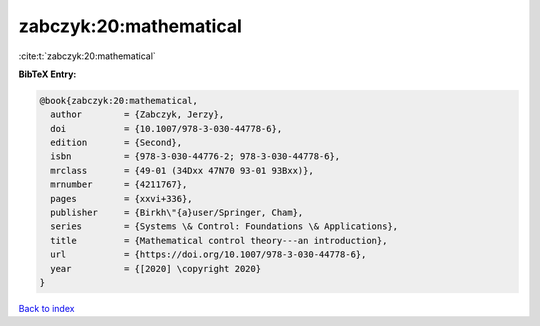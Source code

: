 zabczyk:20:mathematical
=======================

:cite:t:`zabczyk:20:mathematical`

**BibTeX Entry:**

.. code-block:: bibtex

   @book{zabczyk:20:mathematical,
     author        = {Zabczyk, Jerzy},
     doi           = {10.1007/978-3-030-44778-6},
     edition       = {Second},
     isbn          = {978-3-030-44776-2; 978-3-030-44778-6},
     mrclass       = {49-01 (34Dxx 47N70 93-01 93Bxx)},
     mrnumber      = {4211767},
     pages         = {xxvi+336},
     publisher     = {Birkh\"{a}user/Springer, Cham},
     series        = {Systems \& Control: Foundations \& Applications},
     title         = {Mathematical control theory---an introduction},
     url           = {https://doi.org/10.1007/978-3-030-44778-6},
     year          = {[2020] \copyright 2020}
   }

`Back to index <../By-Cite-Keys.html>`_
